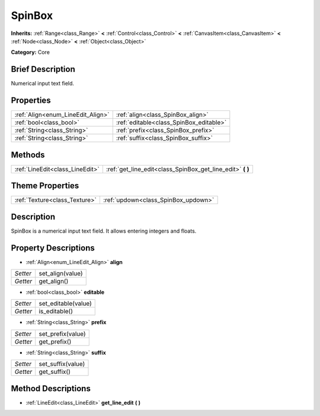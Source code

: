 .. Generated automatically by doc/tools/makerst.py in Godot's source tree.
.. DO NOT EDIT THIS FILE, but the SpinBox.xml source instead.
.. The source is found in doc/classes or modules/<name>/doc_classes.

.. _class_SpinBox:

SpinBox
=======

**Inherits:** :ref:`Range<class_Range>` **<** :ref:`Control<class_Control>` **<** :ref:`CanvasItem<class_CanvasItem>` **<** :ref:`Node<class_Node>` **<** :ref:`Object<class_Object>`

**Category:** Core

Brief Description
-----------------

Numerical input text field.

Properties
----------

+-----------------------------------+-----------------------------------------+
| :ref:`Align<enum_LineEdit_Align>` | :ref:`align<class_SpinBox_align>`       |
+-----------------------------------+-----------------------------------------+
| :ref:`bool<class_bool>`           | :ref:`editable<class_SpinBox_editable>` |
+-----------------------------------+-----------------------------------------+
| :ref:`String<class_String>`       | :ref:`prefix<class_SpinBox_prefix>`     |
+-----------------------------------+-----------------------------------------+
| :ref:`String<class_String>`       | :ref:`suffix<class_SpinBox_suffix>`     |
+-----------------------------------+-----------------------------------------+

Methods
-------

+----------------------------------+---------------------------------------------------------------+
| :ref:`LineEdit<class_LineEdit>`  | :ref:`get_line_edit<class_SpinBox_get_line_edit>` **(** **)** |
+----------------------------------+---------------------------------------------------------------+

Theme Properties
----------------

+-------------------------------+-------------------------------------+
| :ref:`Texture<class_Texture>` | :ref:`updown<class_SpinBox_updown>` |
+-------------------------------+-------------------------------------+

Description
-----------

SpinBox is a numerical input text field. It allows entering integers and floats.

Property Descriptions
---------------------

.. _class_SpinBox_align:

- :ref:`Align<enum_LineEdit_Align>` **align**

+----------+------------------+
| *Setter* | set_align(value) |
+----------+------------------+
| *Getter* | get_align()      |
+----------+------------------+

.. _class_SpinBox_editable:

- :ref:`bool<class_bool>` **editable**

+----------+---------------------+
| *Setter* | set_editable(value) |
+----------+---------------------+
| *Getter* | is_editable()       |
+----------+---------------------+

.. _class_SpinBox_prefix:

- :ref:`String<class_String>` **prefix**

+----------+-------------------+
| *Setter* | set_prefix(value) |
+----------+-------------------+
| *Getter* | get_prefix()      |
+----------+-------------------+

.. _class_SpinBox_suffix:

- :ref:`String<class_String>` **suffix**

+----------+-------------------+
| *Setter* | set_suffix(value) |
+----------+-------------------+
| *Getter* | get_suffix()      |
+----------+-------------------+

Method Descriptions
-------------------

.. _class_SpinBox_get_line_edit:

- :ref:`LineEdit<class_LineEdit>` **get_line_edit** **(** **)**

